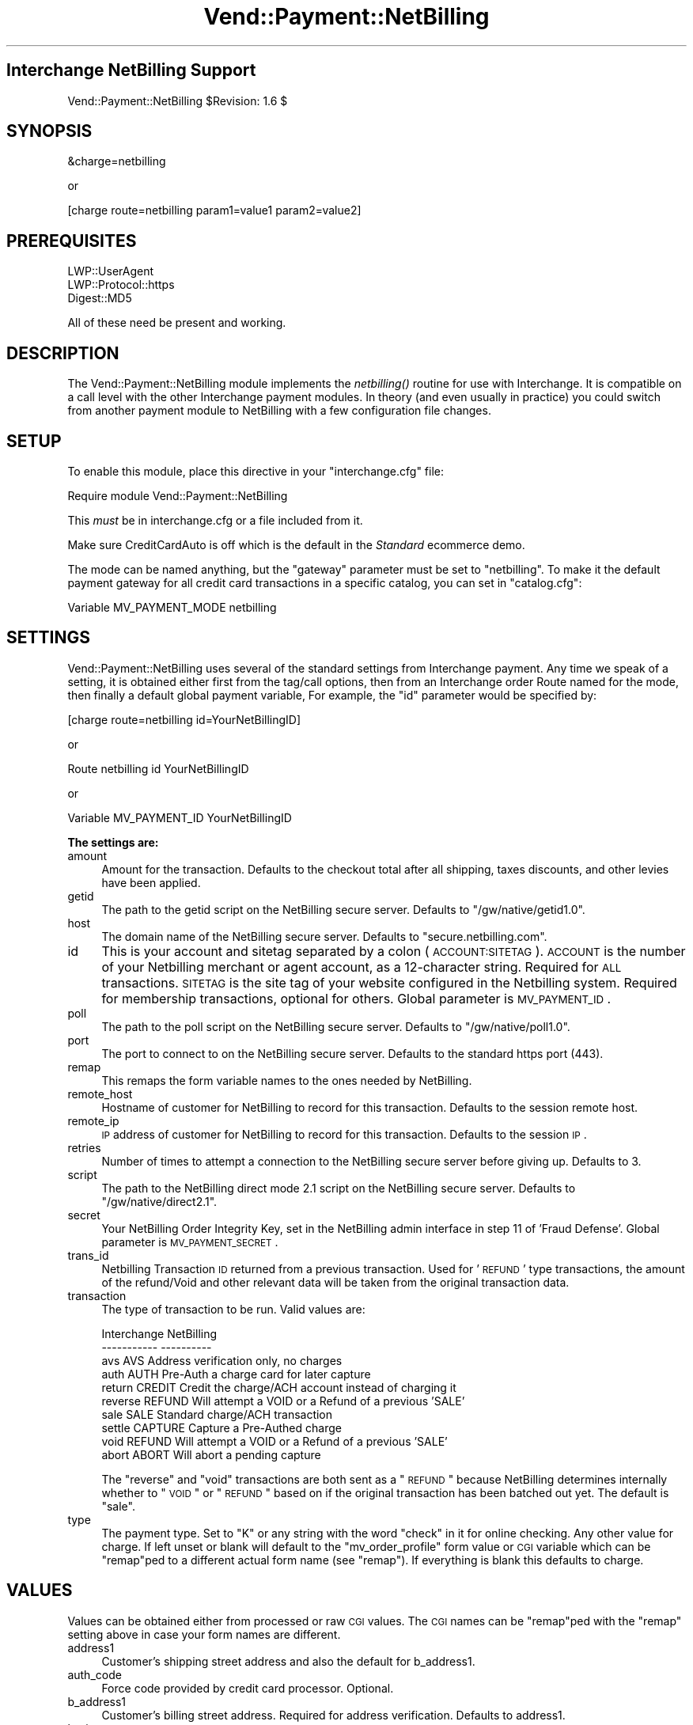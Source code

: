 .\" Automatically generated by Pod::Man v1.37, Pod::Parser v1.32
.\"
.\" Standard preamble:
.\" ========================================================================
.de Sh \" Subsection heading
.br
.if t .Sp
.ne 5
.PP
\fB\\$1\fR
.PP
..
.de Sp \" Vertical space (when we can't use .PP)
.if t .sp .5v
.if n .sp
..
.de Vb \" Begin verbatim text
.ft CW
.nf
.ne \\$1
..
.de Ve \" End verbatim text
.ft R
.fi
..
.\" Set up some character translations and predefined strings.  \*(-- will
.\" give an unbreakable dash, \*(PI will give pi, \*(L" will give a left
.\" double quote, and \*(R" will give a right double quote.  | will give a
.\" real vertical bar.  \*(C+ will give a nicer C++.  Capital omega is used to
.\" do unbreakable dashes and therefore won't be available.  \*(C` and \*(C'
.\" expand to `' in nroff, nothing in troff, for use with C<>.
.tr \(*W-|\(bv\*(Tr
.ds C+ C\v'-.1v'\h'-1p'\s-2+\h'-1p'+\s0\v'.1v'\h'-1p'
.ie n \{\
.    ds -- \(*W-
.    ds PI pi
.    if (\n(.H=4u)&(1m=24u) .ds -- \(*W\h'-12u'\(*W\h'-12u'-\" diablo 10 pitch
.    if (\n(.H=4u)&(1m=20u) .ds -- \(*W\h'-12u'\(*W\h'-8u'-\"  diablo 12 pitch
.    ds L" ""
.    ds R" ""
.    ds C` ""
.    ds C' ""
'br\}
.el\{\
.    ds -- \|\(em\|
.    ds PI \(*p
.    ds L" ``
.    ds R" ''
'br\}
.\"
.\" If the F register is turned on, we'll generate index entries on stderr for
.\" titles (.TH), headers (.SH), subsections (.Sh), items (.Ip), and index
.\" entries marked with X<> in POD.  Of course, you'll have to process the
.\" output yourself in some meaningful fashion.
.if \nF \{\
.    de IX
.    tm Index:\\$1\t\\n%\t"\\$2"
..
.    nr % 0
.    rr F
.\}
.\"
.\" For nroff, turn off justification.  Always turn off hyphenation; it makes
.\" way too many mistakes in technical documents.
.hy 0
.if n .na
.\"
.\" Accent mark definitions (@(#)ms.acc 1.5 88/02/08 SMI; from UCB 4.2).
.\" Fear.  Run.  Save yourself.  No user-serviceable parts.
.    \" fudge factors for nroff and troff
.if n \{\
.    ds #H 0
.    ds #V .8m
.    ds #F .3m
.    ds #[ \f1
.    ds #] \fP
.\}
.if t \{\
.    ds #H ((1u-(\\\\n(.fu%2u))*.13m)
.    ds #V .6m
.    ds #F 0
.    ds #[ \&
.    ds #] \&
.\}
.    \" simple accents for nroff and troff
.if n \{\
.    ds ' \&
.    ds ` \&
.    ds ^ \&
.    ds , \&
.    ds ~ ~
.    ds /
.\}
.if t \{\
.    ds ' \\k:\h'-(\\n(.wu*8/10-\*(#H)'\'\h"|\\n:u"
.    ds ` \\k:\h'-(\\n(.wu*8/10-\*(#H)'\`\h'|\\n:u'
.    ds ^ \\k:\h'-(\\n(.wu*10/11-\*(#H)'^\h'|\\n:u'
.    ds , \\k:\h'-(\\n(.wu*8/10)',\h'|\\n:u'
.    ds ~ \\k:\h'-(\\n(.wu-\*(#H-.1m)'~\h'|\\n:u'
.    ds / \\k:\h'-(\\n(.wu*8/10-\*(#H)'\z\(sl\h'|\\n:u'
.\}
.    \" troff and (daisy-wheel) nroff accents
.ds : \\k:\h'-(\\n(.wu*8/10-\*(#H+.1m+\*(#F)'\v'-\*(#V'\z.\h'.2m+\*(#F'.\h'|\\n:u'\v'\*(#V'
.ds 8 \h'\*(#H'\(*b\h'-\*(#H'
.ds o \\k:\h'-(\\n(.wu+\w'\(de'u-\*(#H)/2u'\v'-.3n'\*(#[\z\(de\v'.3n'\h'|\\n:u'\*(#]
.ds d- \h'\*(#H'\(pd\h'-\w'~'u'\v'-.25m'\f2\(hy\fP\v'.25m'\h'-\*(#H'
.ds D- D\\k:\h'-\w'D'u'\v'-.11m'\z\(hy\v'.11m'\h'|\\n:u'
.ds th \*(#[\v'.3m'\s+1I\s-1\v'-.3m'\h'-(\w'I'u*2/3)'\s-1o\s+1\*(#]
.ds Th \*(#[\s+2I\s-2\h'-\w'I'u*3/5'\v'-.3m'o\v'.3m'\*(#]
.ds ae a\h'-(\w'a'u*4/10)'e
.ds Ae A\h'-(\w'A'u*4/10)'E
.    \" corrections for vroff
.if v .ds ~ \\k:\h'-(\\n(.wu*9/10-\*(#H)'\s-2\u~\d\s+2\h'|\\n:u'
.if v .ds ^ \\k:\h'-(\\n(.wu*10/11-\*(#H)'\v'-.4m'^\v'.4m'\h'|\\n:u'
.    \" for low resolution devices (crt and lpr)
.if \n(.H>23 .if \n(.V>19 \
\{\
.    ds : e
.    ds 8 ss
.    ds o a
.    ds d- d\h'-1'\(ga
.    ds D- D\h'-1'\(hy
.    ds th \o'bp'
.    ds Th \o'LP'
.    ds ae ae
.    ds Ae AE
.\}
.rm #[ #] #H #V #F C
.\" ========================================================================
.\"
.IX Title "Vend::Payment::NetBilling 3"
.TH Vend::Payment::NetBilling 3 "2008-11-12" "perl v5.8.8" "User Contributed Perl Documentation"
.SH "Interchange NetBilling Support"
.IX Header "Interchange NetBilling Support"
Vend::Payment::NetBilling \f(CW$Revision:\fR 1.6 $
.SH "SYNOPSIS"
.IX Header "SYNOPSIS"
.Vb 1
\&    &charge=netbilling
.Ve
.PP
.Vb 1
\&        or
.Ve
.PP
.Vb 1
\&    [charge route=netbilling param1=value1 param2=value2]
.Ve
.SH "PREREQUISITES"
.IX Header "PREREQUISITES"
.Vb 3
\&  LWP::UserAgent
\&  LWP::Protocol::https
\&  Digest::MD5
.Ve
.PP
All of these need be present and working.
.SH "DESCRIPTION"
.IX Header "DESCRIPTION"
The Vend::Payment::NetBilling module implements the \fInetbilling()\fR routine
for use with Interchange. It is compatible on a call level with the other
Interchange payment modules.  In theory (and even usually in practice) you
could switch from another payment module to NetBilling with a few
configuration file changes.
.SH "SETUP"
.IX Header "SETUP"
To enable this module, place this directive in your \f(CW\*(C`interchange.cfg\*(C'\fR
file:
.PP
.Vb 1
\&    Require module Vend::Payment::NetBilling
.Ve
.PP
This \fImust\fR be in interchange.cfg or a file included from it.
.PP
Make sure CreditCardAuto is off which is the default in the \fIStandard\fR
ecommerce demo.
.PP
The mode can be named anything, but the \f(CW\*(C`gateway\*(C'\fR parameter must be set
to \f(CW\*(C`netbilling\*(C'\fR. To make it the default payment gateway for all credit
card transactions in a specific catalog, you can set in \f(CW\*(C`catalog.cfg\*(C'\fR:
.PP
.Vb 1
\&    Variable   MV_PAYMENT_MODE  netbilling
.Ve
.SH "SETTINGS"
.IX Header "SETTINGS"
Vend::Payment::NetBilling uses several of the standard settings from Interchange payment.
Any time we speak of a setting, it is obtained either first from the tag/call
options, then from an Interchange order Route named for the mode, then finally
a default global payment variable, For example, the \f(CW\*(C`id\*(C'\fR parameter would be
specified by:
.PP
.Vb 1
\&    [charge route=netbilling id=YourNetBillingID]
.Ve
.PP
or
.PP
.Vb 1
\&    Route netbilling id YourNetBillingID
.Ve
.PP
or 
.PP
.Vb 1
\&    Variable MV_PAYMENT_ID      YourNetBillingID
.Ve
.Sh "The settings are:"
.IX Subsection "The settings are:"
.IP "amount" 4
.IX Item "amount"
Amount for the transaction.  Defaults to the checkout total after all
shipping, taxes discounts, and other levies have been applied.
.IP "getid" 4
.IX Item "getid"
The path to the getid script on the NetBilling secure server.  Defaults to
\&\*(L"/gw/native/getid1.0\*(R".
.IP "host" 4
.IX Item "host"
The domain name of the NetBilling secure server.  Defaults to
\&\*(L"secure.netbilling.com\*(R".
.IP "id" 4
.IX Item "id"
This is your account and sitetag separated by a colon (\s-1ACCOUNT:SITETAG\s0).
\&\s-1ACCOUNT\s0 is the number of your Netbilling merchant or agent account, as a
12\-character string. Required for \s-1ALL\s0 transactions. \s-1SITETAG\s0 is the site
tag of your website configured in the Netbilling system. Required for
membership transactions, optional for others.
Global parameter is \s-1MV_PAYMENT_ID\s0.
.IP "poll" 4
.IX Item "poll"
The path to the poll script on the NetBilling secure server.  Defaults to
\&\*(L"/gw/native/poll1.0\*(R".
.IP "port" 4
.IX Item "port"
The port to connect to on the NetBilling secure server.  Defaults to the
standard https port (443).
.IP "remap" 4
.IX Item "remap"
This remaps the form variable names to the ones needed by NetBilling.
.IP "remote_host" 4
.IX Item "remote_host"
Hostname of customer for NetBilling to record for this transaction.
Defaults to the session remote host.
.IP "remote_ip" 4
.IX Item "remote_ip"
\&\s-1IP\s0 address of customer for NetBilling to record for this transaction.
Defaults to the session \s-1IP\s0.
.IP "retries" 4
.IX Item "retries"
Number of times to attempt a connection to the NetBilling secure server before
giving up.  Defaults to 3.
.IP "script" 4
.IX Item "script"
The path to the NetBilling direct mode 2.1 script on the NetBilling secure
server.  Defaults to \*(L"/gw/native/direct2.1\*(R".
.IP "secret" 4
.IX Item "secret"
Your NetBilling Order Integrity Key, set in the NetBilling admin interface in
step 11 of 'Fraud Defense'.
Global parameter is \s-1MV_PAYMENT_SECRET\s0.
.IP "trans_id" 4
.IX Item "trans_id"
Netbilling Transaction \s-1ID\s0 returned from a previous transaction. Used for '\s-1REFUND\s0'
type transactions, the amount of the refund/Void and other relevant data will be
taken from the original transaction data.
.IP "transaction" 4
.IX Item "transaction"
The type of transaction to be run. Valid values are:
.Sp
.Vb 10
\&  Interchange  NetBilling
\&  -----------  ----------
\&  avs          AVS         Address verification only, no charges
\&  auth         AUTH        Pre-Auth a charge card for later capture
\&  return       CREDIT      Credit the charge/ACH account instead of charging it
\&  reverse      REFUND      Will attempt a VOID or a Refund of a previous 'SALE'
\&  sale         SALE        Standard charge/ACH transaction
\&  settle       CAPTURE     Capture a Pre-Authed charge
\&  void         REFUND      Will attempt a VOID or a Refund of a previous 'SALE'
\&  abort        ABORT       Will abort a pending capture
.Ve
.Sp
The \*(L"reverse\*(R" and \*(L"void\*(R" transactions are both sent as a \*(L"\s-1REFUND\s0\*(R" because
NetBilling determines internally whether to \*(L"\s-1VOID\s0\*(R" or \*(L"\s-1REFUND\s0\*(R" based on if
the original transaction has been batched out yet.  The default is \*(L"sale\*(R".
.IP "type" 4
.IX Item "type"
The payment type.  Set to \*(L"K\*(R" or any string with the word \*(L"check\*(R" in it
for online checking.  Any other value for charge.  If left unset or blank
will default to the \*(L"mv_order_profile\*(R" form value or \s-1CGI\s0 variable which can
be \*(L"remap\*(R"ped to a different actual form name (see \f(CW\*(C`remap\*(C'\fR).  If
everything is blank this defaults to charge.
.SH "VALUES"
.IX Header "VALUES"
Values can be obtained either from processed or raw \s-1CGI\s0 values.  The \s-1CGI\s0
names can be \*(L"remap\*(R"ped with the \f(CW\*(C`remap\*(C'\fR setting above in case your form
names are different.
.IP "address1" 4
.IX Item "address1"
Customer's shipping street address and also the default for b_address1.
.IP "auth_code" 4
.IX Item "auth_code"
Force code provided by credit card processor. Optional.
.IP "b_address1" 4
.IX Item "b_address1"
Customer's billing street address.  Required for address verification. Defaults to
address1.
.IP "b_city" 4
.IX Item "b_city"
Customer's billing city.  Required for address verification.  Defaults to city.
.IP "b_country" 4
.IX Item "b_country"
Customer's billing country.  Required for address verification.  Defaults to
country.
.IP "b_fname" 4
.IX Item "b_fname"
Customer's billing first name.  Required for address verification.  Defaults to fname.
.IP "b_lname" 4
.IX Item "b_lname"
Customer's billing last name.  Required for address verification.  Defaults to lname.
.IP "b_state" 4
.IX Item "b_state"
Customer's billing state/province.  Required for address verification.  Defaults
to state.
.IP "b_zip" 4
.IX Item "b_zip"
Customer's billing zip/postal code.  Required for address verification.  Defaults
to zip.
.IP "check_account" 4
.IX Item "check_account"
Checking account number. Required for \s-1ACH\s0 transactions.
.IP "check_dl" 4
.IX Item "check_dl"
Optional driver's license number field, but necessary for proper online check
fraud screening. In any case, only \s-1ONE\s0 of \s-1SSN\s0, \s-1DL\s0 or \s-1TAXID\s0 will be used if
provided, in that order of preference.
.IP "check_dl_state" 4
.IX Item "check_dl_state"
The two-character postal code for the state the \s-1ID\s0 was issued in. Leave blank
if inappropriate, for instance, when using \s-1SSN\s0.
.IP "check_number" 4
.IX Item "check_number"
An optional check sequence number, provided by the customer.
.IP "check_routing" 4
.IX Item "check_routing"
Checking account routing code. Required for \s-1ACH\s0 transactions.
.IP "check_ssn" 4
.IX Item "check_ssn"
Optional social security number field, but necessary for proper online check
fraud screening. In any case, only \s-1ONE\s0 of \s-1SSN\s0, \s-1DL\s0 or \s-1TAXID\s0 will be used if
provided, in that order of preference.
.IP "check_taxid" 4
.IX Item "check_taxid"
Optional tax id number field, but necessary for proper online check
fraud screening. In any case, only \s-1ONE\s0 of \s-1SSN\s0, \s-1DL\s0 or \s-1TAXID\s0 will be used if
provided, in that order of preference.
.IP "city" 4
.IX Item "city"
Customer's shipping city and also the default for b_city.
.IP "comment1" 4
.IX Item "comment1"
Additional miscellaneous info to accompany the transaction, up to 4000 characters.
.IP "country" 4
.IX Item "country"
Customer's shipping country and also the default for b_country.
.IP "email" 4
.IX Item "email"
Customer's email address.  Required for address verification.
.IP "fname" 4
.IX Item "fname"
Customer's first name for shipping and also the default for b_fname.
.IP "item_desc" 4
.IX Item "item_desc"
An optional description of the product or services paid for. Up to 4000 characters.
Defaults to a summary of the shopping cart contents.
.IP "lname" 4
.IX Item "lname"
Customer's last name for shipping and also the default for b_lname.
.IP "mv_credit_card_cvv2" 4
.IX Item "mv_credit_card_cvv2"
Credit Card \s-1CVV2\s0 value. This is the three or four digit code on the back
of the customer's credit card. Optional, but often will get a lower rate
on the transaction.
.IP "mv_credit_card_exp_month" 4
.IX Item "mv_credit_card_exp_month"
The month of expiration as a two digit number.
.IP "mv_credit_card_exp_year" 4
.IX Item "mv_credit_card_exp_year"
The year of expiration as a two digit number.  This can accept a four digit
number in which case the first two digits will be discarded.
.IP "mv_credit_card_number" 4
.IX Item "mv_credit_card_number"
Credit Card Account Number \*(-- required for Credit Card transactions.
.IP "mv_order_number" 4
.IX Item "mv_order_number"
The number Interchange assigns to this order.  This gets stored as user data
in the transaction.  This will only come from processed values, not raw values
but it does default to the mv_order_number in session space.
.IP "phone_day" 4
.IX Item "phone_day"
Stored as the customer phone number for the transaction and required for address
verification.
.IP "state" 4
.IX Item "state"
Customer's shipping state and also the default for b_state.
.IP "zip" 4
.IX Item "zip"
Customer's shipping zip and also the default for b_zip.
.SH "TROUBLESHOOTING"
.IX Header "TROUBLESHOOTING"
In order to run a test transaction in NetBilling use the testing credit card
number set in the Setup/Account Config/Credit Cards section of the NetBilling
admin interface.
.PP
If nothing works:
.IP "\(bu" 4
Make sure you \*(L"Require\*(R"d the module in interchange.cfg:
.Sp
.Vb 1
\&    Require module Vend::Payment::NetBilling
.Ve
.IP "\(bu" 4
Make sure LWP::UserAgent LWP::Protocol::https and Digest::MD5 are installed
and working. You can test to see whether your Perl thinks they are:
.Sp
.Vb 1
\&    perl -MLWP::UserAgent -MLWP::Protocol::https -MDigest::MD5 -e 'print "It works\en"'
.Ve
.Sp
If it prints \*(L"It works.\*(R" and returns to the prompt you should be \s-1OK\s0
(presuming they are in working order otherwise).
.IP "\(bu" 4
Check the error logs, both catalog and global.
.IP "\(bu" 4
Make sure you set your payment parameters properly.  
.IP "\(bu" 4
Try an order, then put this code in a page:
.Sp
.Vb 8
\&    <XMP>
\&    [calc]
\&        my $string = $Tag->uneval( { ref => $Session->{payment_result} });
\&        $string =~ s/{/{\en/;
\&        $string =~ s/,/,\en/g;
\&        return $string;
\&    [/calc]
\&    </XMP>
.Ve
.Sp
That should show what happened.
.IP "\(bu" 4
If all else fails, consultants are available to help
with integration for a fee.
.SH "BUGS"
.IX Header "BUGS"
There is actually nothing *in* Vend::Payment::NetBilling. It changes packages
to Vend::Payment and places things there.
.PP
You cannot randomly pick a transaction \s-1ID\s0 for NetBilling's Direct Mode.  The
\&\s-1ID\s0 must be assigned from NetBilling.  It should either be left blank or a
guaranteed unused \s-1ID\s0 can be retrieved from NetBilling prior to issuing the
transaction.  This module will overwrite any transaction \s-1ID\s0 supplied it with
the one assigned by NetBilling.
.SH "AUTHORS"
.IX Header "AUTHORS"
Mark Stosberg <mark@summersault.com>, based on original code by Mike Heins
<mike@perusion.com>.  Modified from the AuthorizeNet.pm module for NetBilling
and later rewritten by Peter Ajamian <peter@pajamian.dhs.org>.
.SH "CREDITS"
.IX Header "CREDITS"
.Vb 5
\&    Jeff Nappi <brage@cyberhighway.net>
\&    Paul Delys <paul@gi.alaska.edu>
\&    webmaster@nameastar.net
\&    Ray Desjardins <ray@dfwmicrotech.com>
\&    Nelson H. Ferrari <nferrari@ccsc.com>
.Ve
.SH "SEE ALSO"
.IX Header "SEE ALSO"
NetBilling Direct Mode 2.1 documentation is found at:
.PP
.Vb 1
\&    http://netbilling.com/direct/direct2.html
.Ve
